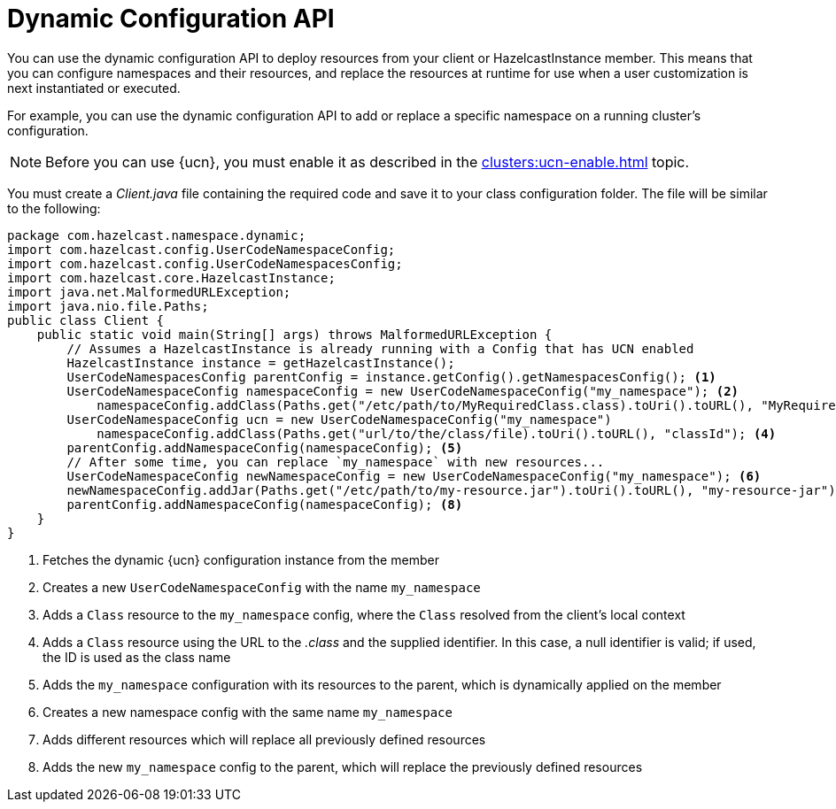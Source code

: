 = Dynamic Configuration API
:description: You can use the dynamic configuration API to deploy resources from your client or HazelcastInstance member. This means that you can configure namespaces and their resources, and replace the resources at runtime for use when a user customization is next instantiated or executed.
:page-enterprise: true
:page-beta: false

{description}

For example, you can use the dynamic configuration API to add or replace a specific namespace on a running cluster's configuration.

NOTE: Before you can use {ucn}, you must enable it as described in the xref:clusters:ucn-enable.adoc[] topic.

You must create a _Client.java_ file containing the required code and save it to your class configuration folder. 
The file will be similar to the following:
[source,java]
----
package com.hazelcast.namespace.dynamic;
import com.hazelcast.config.UserCodeNamespaceConfig;
import com.hazelcast.config.UserCodeNamespacesConfig;
import com.hazelcast.core.HazelcastInstance;
import java.net.MalformedURLException;
import java.nio.file.Paths;
public class Client {
    public static void main(String[] args) throws MalformedURLException {
        // Assumes a HazelcastInstance is already running with a Config that has UCN enabled
        HazelcastInstance instance = getHazelcastInstance();
        UserCodeNamespacesConfig parentConfig = instance.getConfig().getNamespacesConfig(); <1>
        UserCodeNamespaceConfig namespaceConfig = new UserCodeNamespaceConfig("my_namespace"); <2>
            namespaceConfig.addClass(Paths.get("/etc/path/to/MyRequiredClass.class).toUri().toURL(), "MyRequiredClass-class");  <3>
        UserCodeNamespaceConfig ucn = new UserCodeNamespaceConfig("my_namespace")
            namespaceConfig.addClass(Paths.get("url/to/the/class/file).toUri().toURL(), "classId"); <4>
        parentConfig.addNamespaceConfig(namespaceConfig); <5>
        // After some time, you can replace `my_namespace` with new resources...
        UserCodeNamespaceConfig newNamespaceConfig = new UserCodeNamespaceConfig("my_namespace"); <6>
        newNamespaceConfig.addJar(Paths.get("/etc/path/to/my-resource.jar").toUri().toURL(), "my-resource-jar"); <7>
        parentConfig.addNamespaceConfig(namespaceConfig); <8>
    }
}
----
<1> Fetches the dynamic {ucn} configuration instance from the member
<2> Creates a new `UserCodeNamespaceConfig` with the name `my_namespace`
<3> Adds a `Class` resource to the `my_namespace` config, where the `Class` resolved from the client's local context
<4> Adds a `Class` resource using the URL to the _.class_ and the supplied identifier. In this case, a null identifier is valid; if used, the ID is used as the class name
<5> Adds the `my_namespace` configuration with its resources to the parent, which is dynamically applied on the member
<6> Creates a new namespace config with the same name `my_namespace`
<7> Adds different resources which will replace all previously defined resources
<8> Adds the new `my_namespace` config to the parent, which will replace the previously defined resources